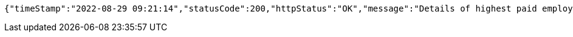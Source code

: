 [source,options="nowrap"]
----
{"timeStamp":"2022-08-29 09:21:14","statusCode":200,"httpStatus":"OK","message":"Details of highest paid employee","data":{"id":17,"name":"Anuj Chettiar","age":31,"gender":"Male","department":"Product Development","yearOfJoining":2012,"salary":35700.0}}
----